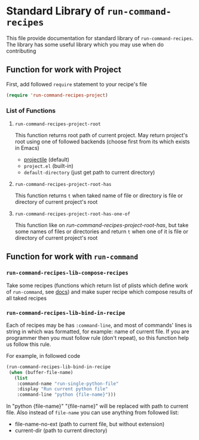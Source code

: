 * Standard Library of =run-command-recipes=
  This file provide documentation for standard library of
  =run-command-recipes=.  The library has some useful library which
  you may use when do contributing

** Function for work with Project
   First, add followed =require= statement to your recipe's file

   #+BEGIN_SRC emacs-lisp
     (require 'run-command-recipes-project)
   #+END_SRC

*** List of Functions
    
**** =run-command-recipes-project-root=

     This function returns root path of current project.  May return
     project's root using one of followed backends (choose first from
     its which exists in Emacs)

     - [[https://github.com/bbatsov/projectile][projectile]] (default)
     - =project.el= (built-in)
     - =default-directory= (just get path to current directory)

**** =run-command-recipes-project-root-has=

     This function returns =t= when taked name of file or directory is
     file or directory of current project's root

**** =run-command-recipes-project-root-has-one-of=

     This function like on [[*=run-command-recipes-project-root-has=][run-command-recipes-project-root-has]], but
     take some names of files or directories and return =t= when one
     of it is file or directory of current project's root

** Function for work with =run-command=
   
*** =run-command-recipes-lib-compose-recipes=

    Take some recipes (functions which return list of plists which
    define work of =run-command=, see [[https://github.com/bard/emacs-run-command#cookbook][docs]]) and make super recipe
    which compose results of all taked recipes

*** =run-command-recipes-lib-bind-in-recipe=

    Each of recipes may be has =:command-line=, and most of commands'
    lines is string in which was formatted, for example: name of
    current file.  If you are programmer then you must follow rule
    (don't repeat), so this function help us follow this rule.

    For example, in followed code

    #+BEGIN_SRC emacs-lisp
      (run-command-recipes-lib-bind-in-recipe
       (when (buffer-file-name)
         (list
          :command-name "run-single-python-file"
          :display "Run current python file"
          :command-line "python {file-name}")))
    #+END_SRC

    In "python {file-name}" "{file-name}" will be replaced with path
    to current file.  Also instead of =file-name= you can use anything
    from followed list:
    
    - file-name-no-ext (path to current file, but without extension)
    - current-dir (path to current directory)
    

